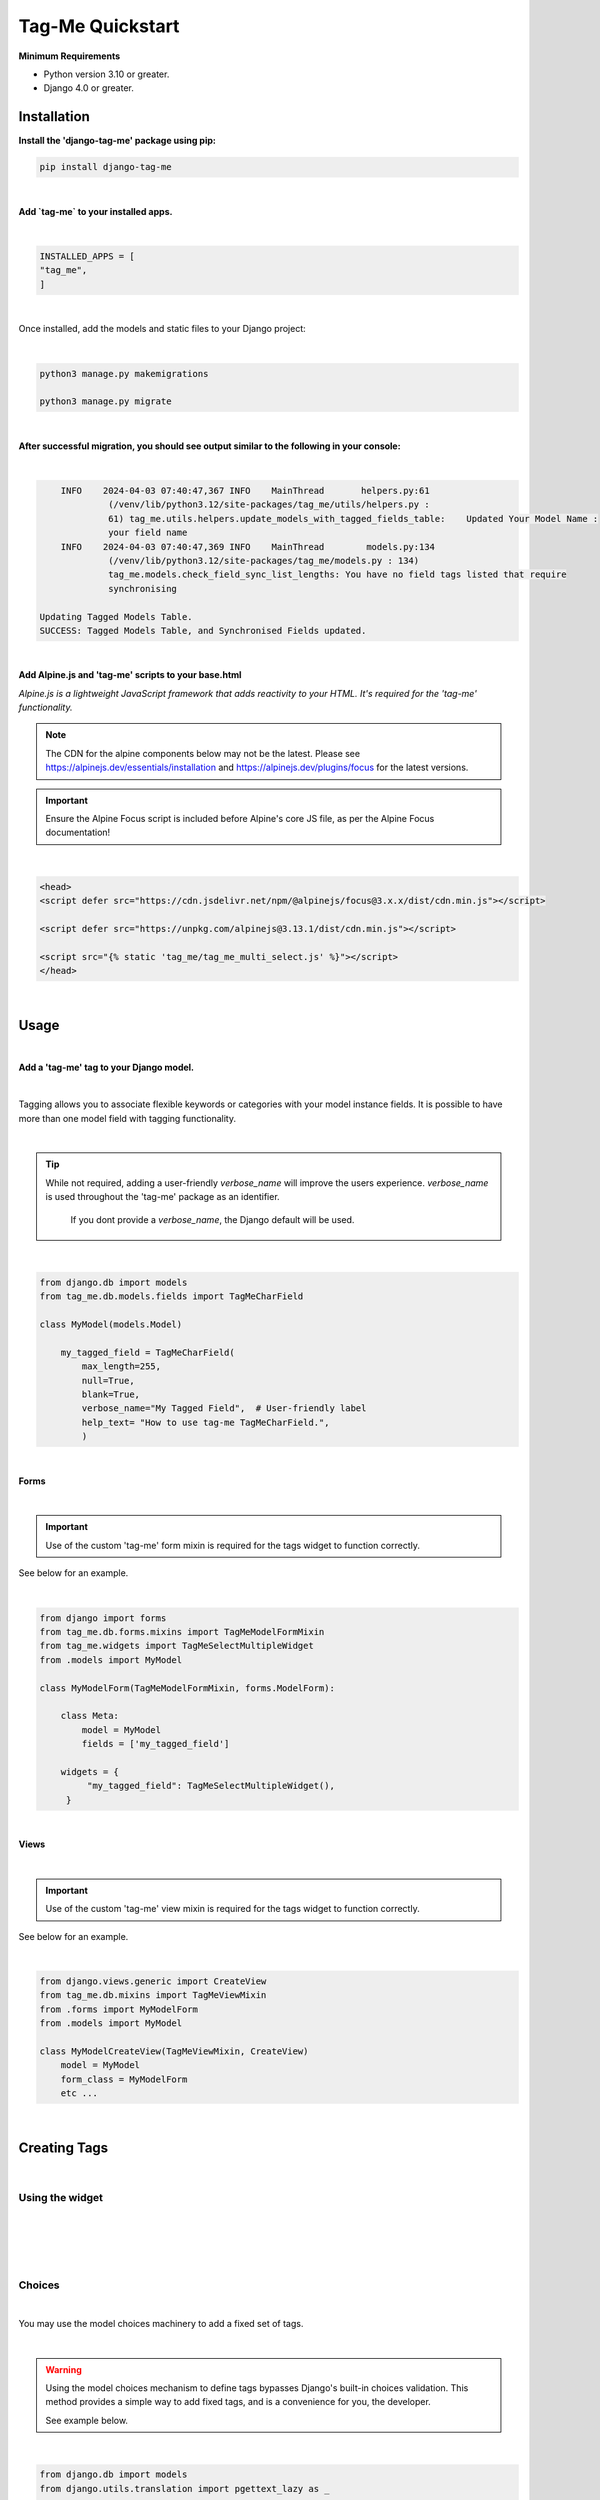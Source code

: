 .. index:: how-to-quickstart ; Index


.. _how-to-quickstart:

=================
Tag-Me Quickstart
=================

**Minimum Requirements**

* Python version 3.10 or greater.
* Django 4.0 or greater.


Installation
============

**Install the 'django-tag-me' package using pip:**

.. code-block:: bash

   pip install django-tag-me

|


**Add `tag-me` to your installed apps.**

|

.. code-block:: python

    INSTALLED_APPS = [
    "tag_me",
    ]

|



Once installed, add the models and static files to your Django project:


|

.. code-block:: bash



    python3 manage.py makemigrations

    python3 manage.py migrate

|

**After successful migration, you should see output similar to the following in your console:**

|

.. code-block:: bash

        INFO    2024-04-03 07:40:47,367 INFO    MainThread       helpers.py:61
                 (/venv/lib/python3.12/site-packages/tag_me/utils/helpers.py :
                 61) tag_me.utils.helpers.update_models_with_tagged_fields_table:    Updated Your Model Name :
                 your field name
        INFO    2024-04-03 07:40:47,369 INFO    MainThread        models.py:134
                 (/venv/lib/python3.12/site-packages/tag_me/models.py : 134)
                 tag_me.models.check_field_sync_list_lengths: You have no field tags listed that require
                 synchronising

    Updating Tagged Models Table.
    SUCCESS: Tagged Models Table, and Synchronised Fields updated.

|

**Add Alpine.js and 'tag-me' scripts to your base.html**

*Alpine.js is a lightweight JavaScript framework that adds reactivity to your HTML. It's required for the 'tag-me' functionality.*

.. note::

   The CDN for the alpine components below may not be the latest. Please see https://alpinejs.dev/essentials/installation
   and https://alpinejs.dev/plugins/focus for the latest versions.

.. important::

   Ensure the Alpine Focus script is included before Alpine's core JS file, as per the Alpine Focus documentation!

|

.. code-block:: html

   <head>
   <script defer src="https://cdn.jsdelivr.net/npm/@alpinejs/focus@3.x.x/dist/cdn.min.js"></script>

   <script defer src="https://unpkg.com/alpinejs@3.13.1/dist/cdn.min.js"></script>

   <script src="{% static 'tag_me/tag_me_multi_select.js' %}"></script>
   </head>

|

Usage
=====

|

**Add a 'tag-me' tag to your Django model.**

|

Tagging allows you to associate flexible keywords or categories with your model instance fields.  It is possible to have more than one model field with tagging functionality.

|

.. tip::

   While not required, adding a user-friendly `verbose_name` will improve the users experience. `verbose_name` is used throughout the 'tag-me' package as an identifier.

    If you dont provide a `verbose_name`, the Django default will be used.

|

.. code-block:: python

   from django.db import models
   from tag_me.db.models.fields import TagMeCharField

   class MyModel(models.Model)

       my_tagged_field = TagMeCharField(
           max_length=255,
           null=True,
           blank=True,
           verbose_name="My Tagged Field",  # User-friendly label
           help_text= "How to use tag-me TagMeCharField.",
           )


|

**Forms**

|

.. important::

   Use of the custom 'tag-me' form mixin is required for the tags widget to function correctly.

See below for an example.

|

.. code-block:: python

   from django import forms
   from tag_me.db.forms.mixins import TagMeModelFormMixin
   from tag_me.widgets import TagMeSelectMultipleWidget
   from .models import MyModel

   class MyModelForm(TagMeModelFormMixin, forms.ModelForm):

       class Meta:
           model = MyModel
           fields = ['my_tagged_field']

       widgets = {
            "my_tagged_field": TagMeSelectMultipleWidget(),
        }

|

**Views**

|

.. important::

    Use of the custom 'tag-me' view mixin is required for the tags widget to function correctly.

See below for an example.

|

.. code-block:: python

    from django.views.generic import CreateView
    from tag_me.db.mixins import TagMeViewMixin
    from .forms import MyModelForm
    from .models import MyModel

    class MyModelCreateView(TagMeViewMixin, CreateView)
        model = MyModel
        form_class = MyModelForm
        etc ...

|


Creating Tags
=============

|

Using the widget
----------------

|

.. image:: ../imgs/tag_me_search.png

|

.. image:: ../imgs/tag_me_search_add_tag.png

|

.. image:: ../imgs/tag_me_search_added_tag.png


|

Choices
-------

|

You may use the model choices machinery to add a fixed set of tags.

|

.. warning::

    Using the model choices mechanism to define tags bypasses Django's built-in choices validation. This method provides a simple way to add fixed tags, and is a convenience for you, the developer.

    See example below.

|

.. code-block:: python

    from django.db import models
    from django.utils.translation import pgettext_lazy as _

    class MyModel(models.Model)

        class ApprovalStatus(models.TextChoices):
            """Approval Status choices."""

            APPROVED = "APPROVED", _(
                "Status",
                "Approved",
            )
            NOT_REVIEWED = "NOT_REVIEWED", _(
                "Status",
                "Not Reviewed",
            )
            REJECTED = "REJECTED", _(
                "Status",
                "Rejected",
            )

        my_tagged_field = TagMeCharField(
            max_length=255,
            choices=ApprovalStatus.choices,
            default=ApprovalStatus.NOT_REVIEWED,
            null=True,
            blank=True,
            verbose_name="My Tagged Field",
            help_text= "How to use tag-me TagMeCharField with choices.",
            )

|

.. important::

    During initialization, `TagMeCharField` internally converts your `choices` into a tag representation for seamless integration.

    Tags added using this method are automatically designated as ``system`` tags and users are unable to add to or modify them.

|

TemplateTags
============

|

We have a custom template tag designed to format tags elegantly across various views, 
such as detail and list views. By default, the tag output includes a trailing comma, which our 
template tag processes to ensure a cleaner presentation. Additionally, it wraps each tag in a 
visually appealing `pill` style element, mimicking the appearance of a traditional tag. 
This enhances the overall user experience by providing a consistent and attractive way to display tags.

|

Usage
-----

|

In your HTML template add the `tag_me_pills` templatetag like below.

|

.. code-block:: html

   {% load tag_me %}}

   
  <p class="mx-auto mt-6 max-w-2xl text-lg tracking-tight dark:text-gray-300">
   {{ obj.tagged_field|tag_me_pills }}
  </p>




|


Undocumented Method
-------------------

There is a tag management tool for both the system and user tags.  ``Urls`` ``Views`` and ``Bad Templates`` exist.

The templates largely work but are more for example purposes.  This area needs more work and to be documented.

Please take a look at the code and Im pretty sure you will figure it out fairly quickly.
